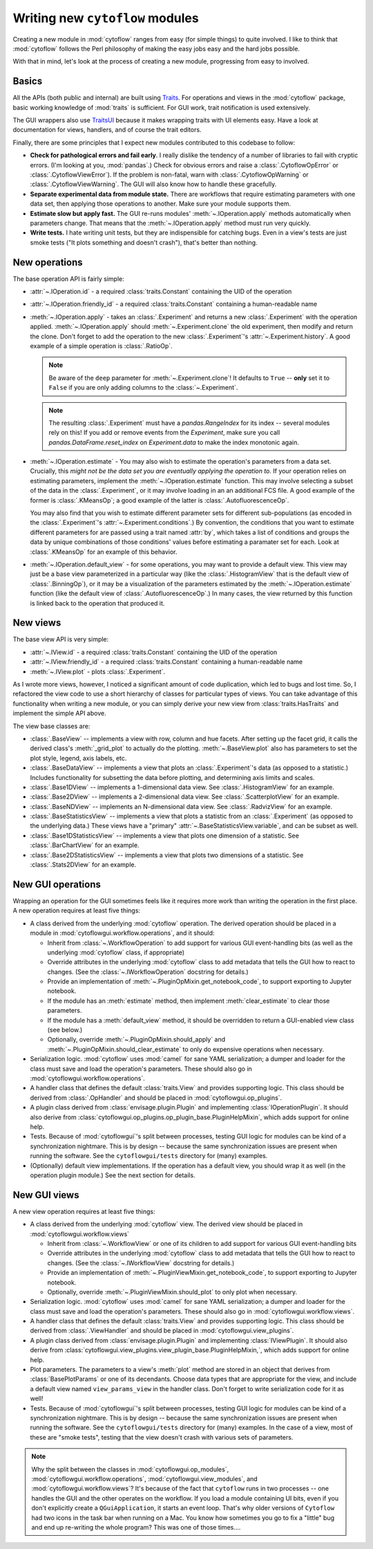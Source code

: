 .. _dev_new_modules:

Writing new ``cytoflow`` modules
================================

Creating a new module in :mod:`cytoflow` ranges from easy (for simple things)
to quite involved.  I like to think that :mod:`cytoflow` follows the Perl 
philosophy of making the easy jobs easy and the hard jobs possible.

With that in mind, let's look at the process of creating a new module,
progressing from easy to involved.

Basics
------

All the APIs (both public and internal) are built using
`Traits <http://docs.enthought.com/traits/>`_.  For operations and views in 
the :mod:`cytoflow` package, basic working knowledge of :mod:`traits` is sufficient.
For GUI work, trait notification is used extensively.

The GUI wrappers also use `TraitsUI <http://docs/enthought.com/traitsui/>`_ 
because it makes wrapping traits with UI elements easy.  Have a look at 
documentation for views, handlers, and of course the trait editors. 

Finally, there are some principles that I expect new modules contributed to this
codebase to follow:

* **Check for pathological errors and fail early**.  I really dislike the 
  tendency of a number of libraries to fail with cryptic errors.  (I'm looking at
  you, :mod:`pandas`.)  Check for obvious errors and raise a :class:`.CytoflowOpError`
  or :class:`.CytoflowViewError`).  If the problem is non-fatal, warn with
  :class:`.CytoflowOpWarning` or :class:`.CytoflowViewWarning`.  The GUI will
  also know how to handle these gracefully.
  
* **Separate experimental data from module state.**  There are workflows that
  require estimating parameters with one data set, then applying those
  operations to another.  Make sure your module supports them.
  
* **Estimate slow but apply fast.**  The GUI re-runs modules' 
  :meth:`~.IOperation.apply` methods automatically when parameters change.
  That means that the :meth:`~.IOperation.apply` method must run very quickly.
  
* **Write tests.**  I hate writing unit tests, but they are indispensible for
  catching bugs.  Even in a view's tests are just smoke tests ("It plots something
  and doesn't crash"), that's better than nothing. 

.. _new_operation:

New operations
--------------

The base operation API is fairly simple:

* :attr:`~.IOperation.id` - a required :class:`traits.Constant` containing the UID of the operation

* :attr:`~.IOperation.friendly_id` - a required :class:`traits.Constant` containing a human-readable name

* :meth:`~.IOperation.apply` - takes an :class:`.Experiment` and returns a new
  :class:`.Experiment` with the operation applied.  :meth:`~.IOperation.apply` 
  should :meth:`~.Experiment.clone` the old experiment, then modify and return the 
  clone.  Don't forget to add the operation to the new :class:`.Experiment`'s 
  :attr:`~.Experiment.history`.  A good example of a simple operation is 
  :class:`.RatioOp`.
  
  .. note:: Be aware of the ``deep`` parameter for :meth:`~.Experiment.clone`!  It
            defaults to ``True`` -- **only** set it to ``False`` if you are only
            adding columns to the :class:`~.Experiment`.
            
  .. note:: The resulting :class:`.Experiment` must have a `pandas.RangeIndex` for its
            index -- several modules rely on this!  If you add or remove events from 
            the `Experiment`, make sure you call `pandas.DataFrame.reset_index` on 
            `Experiment.data` to make the index monotonic again.
  
* :meth:`~.IOperation.estimate` - You may also wish to estimate 
  the operation's parameters from a data set. Crucially, this 
  *might not be the data set you are eventually applying the operation to.*  If
  your operation relies on estimating parameters, implement the 
  :meth:`~.IOperation.estimate` function.  This may involve selecting a subset
  of the data in the :class:`.Experiment`, or it may involve loading in an
  an additional FCS file. A good example of the former is :class:`.KMeansOp`; 
  a good example of the latter is :class:`.AutofluorescenceOp`.
  
  You may also find that you wish to estimate different parameter sets for 
  different sub-populations (as encoded in the :class:`.Experiment`'s 
  :attr:`~.Experiment.conditions`.)  By convention, the conditions that you 
  want to estimate different parameters for are passed using a trait named 
  :attr:`by`, which takes a list of conditions and groups the data by unique
  combinations of those conditions' values before estimating a paramater set
  for each.  Look at :class:`.KMeansOp` for an example of this behavior.
  
* :meth:`~.IOperation.default_view` - for some operations, you may want to 
  provide a default view.  This view may just be a base view parameterized in
  a particular way (like the :class:`.HistogramView` that is the default view of
  :class:`.BinningOp`), or it may be a visualization of the parameters estimated
  by the :meth:`~.IOperation.estimate` function (like the default view of 
  :class:`.AutofluorescenceOp`.)  In many cases, the view returned by this 
  function is linked back to the operation that produced it.
  
 
.. _new_view:
 
New views
---------

The base view API is very simple:

* :attr:`~.IView.id` - a required :class:`traits.Constant` containing the UID of the operation

* :attr:`~.IView.friendly_id` - a required :class:`traits.Constant` containing a human-readable name

* :meth:`~.IView.plot` - plots :class:`.Experiment`.

As I wrote more views, however, I noticed a significant amount of code
duplication, which led to bugs and lost time.  So, I refactored the view code
to use a short hierarchy of classes for particular types of views.  You can
take advantage of this functionality when writing a new module, or you can
simply derive your new view from :class:`traits.HasTraits` and implement the
simple API above.

The view base classes are:

* :class:`.BaseView` -- implements a view with row, column and hue facets.
  After setting up the facet grid, it calls the derived class's 
  :meth:`_grid_plot` to actually do the plotting.  :meth:`~.BaseView.plot` also
  has parameters to set the plot style, legend, axis labels, etc.
  
* :class:`.BaseDataView` -- implements a view that plots an :class:`.Experiment`'s
  data (as opposed to a statistic.)  Includes functionality for subsetting
  the data before plotting, and determining axis limits and scales.
  
* :class:`.Base1DView` -- implements a 1-dimensional data view.  See 
  :class:`.HistogramView` for an example.
  
* :class:`.Base2DView` -- implements a 2-dimensional data view.  See
  :class:`.ScatterplotView` for an example.
  
* :class:`.BaseNDView` -- implements an N-dimensional data view.  See
  :class:`.RadvizView` for an example.
  
* :class:`.BaseStatisticsView` -- implements a view that plots a statistic from
  an :class:`.Experiment` (as opposed to the underlying data.)  These views
  have a "primary" :attr:`~.BaseStatisticsView.variable`, and can be subset
  as well.
  
* :class:`.Base1DStatisticsView` -- implements a view that plots one dimension
  of a statistic.  See :class:`.BarChartView` for an example.
  
* :class:`.Base2DStatisticsView` -- implements a view that plots two dimensions
  of a statistic.  See :class:`.Stats2DView` for an example.
  

.. _new_operation_plugin:


New GUI operations
------------------
 
Wrapping an operation for the GUI sometimes feels like it requires more work
than writing the operation in the first place.  A new operation requires at
least five things:

* A class derived from the underlying :mod:`cytoflow` operation.  The derived
  operation should be placed in a module in :mod:`cytoflowgui.workflow.operations`,
  and it should:
  
  - Inherit from :class:`~.WorkflowOperation` to add support for various GUI
    event-handling bits (as well as the underlying :mod:`cytoflow` class,
    if appropriate)
    
  - Override attributes in the underlying :mod:`cytoflow` class to add
    metadata that tells the GUI how to react to changes.  (See the 
    :class:`~.IWorkflowOperation` docstring for details.)
    
  - Provide an implementation of :meth:`~.PluginOpMixin.get_notebook_code`, to
    support exporting to Jupyter notebook.
    
  - If the module has an :meth:`estimate` method, then implement 
    :meth:`clear_estimate` to clear those parameters.
    
  - If the module has a :meth:`default_view` method, it should be overridden
    to return a GUI-enabled view class (see below.)
    
  - Optionally, override :meth:`~.PluginOpMixin.should_apply` and 
    :meth:`~.PluginOpMixin.should_clear_estimate` to only do expensive operations
    when necessary.
    
* Serialization logic.  :mod:`cytoflow` uses :mod:`camel` for sane YAML 
  serialization; a dumper and loader for the class must save and load the
  operation's parameters.  These should also go in :mod:`cytoflowgui.workflow.operations`.

* A handler class that defines the default :class:`traits.View` and provides
  supporting logic.  This class should be derived from :class:`.OpHandler`
  and should be placed in :mod:`cytoflowgui.op_plugins`.
  
* A plugin class derived from :class:`envisage.plugin.Plugin` and implementing 
  :class:`IOperationPlugin`.  It should also derive from :class:`cytoflowgui.op_plugins.op_plugin_base.PluginHelpMixin`, 
  which adds support for online help.
  
* Tests.  Because of :mod:`cytoflowgui`'s split between processes, testing
  GUI logic for modules can be kind of a synchronization nightmare.  This is
  by design -- because the same synchronization issues are present when
  running the software.  See the ``cytoflowgui/tests`` directory for (many)
  examples.
  
* (Optionally) default view implementations.  If the operation has a default
  view, you should wrap it as well (in the operation plugin module.)  See the
  next section for details.
  
.. _new_view_plugin:

New GUI views
-------------

A new view operation requires at least five things:

* A class derived from the underlying :mod:`cytoflow` view.  The derived
  view should be placed in :mod:`cytoflowgui.workflow.views`
  
  - Inherit from :class:`~.WorkflowView` or one of its children to add support 
    for various GUI event-handling bits
    
  - Override attributes in the underlying :mod:`cytoflow` class to add
    metadata that tells the GUI how to react to changes.  (See the 
    :class:`~.IWorkflowView` docstring for details.)
     
  - Provide an implementation of :meth:`~.PluginViewMixin.get_notebook_code`, to
    support exporting to Jupyter notebook.

  - Optionally, override :meth:`~.PluginViewMixin.should_plot` to only plot when
    necessary.
    
* Serialization logic.  :mod:`cytoflow` uses :mod:`camel` for sane YAML 
  serialization; a dumper and loader for the class must save and load the
  operation's parameters.  These should also go in :mod:`cytoflowgui.workflow.views`.

* A handler class that defines the default :class:`traits.View` and provides
  supporting logic.  This class should be derived from :class:`.ViewHandler`
  and should be placed in :mod:`cytoflowgui.view_plugins`.

* A plugin class derived from :class:`envisage.plugin.Plugin` and implementing 
  :class:`IViewPlugin`.  It should also derive from :class:`cytoflowgui.view_plugins.view_plugin_base.PluginHelpMixin,`, 
  which adds support for online help.
  
* Plot parameters.  The parameters to a view's :meth:`plot` method are stored
  in an object that derives from :class:`BasePlotParams` or one of its 
  decendants.  Choose data types that are appropriate for the view, and
  include a default view named ``view_params_view`` in the handler class. 
  Don't forget to write serialization code for it as well!

* Tests.  Because of :mod:`cytoflowgui`'s split between processes, testing
  GUI logic for modules can be kind of a synchronization nightmare.  This is
  by design -- because the same synchronization issues are present when
  running the software.  See the ``cytoflowgui/tests`` directory for (many)
  examples.  In the case of a view, most of these are "smoke tests", testing
  that the view doesn't crash with various sets of parameters.
  
  
.. note:: Why the split between the classes in :mod:`cytoflowgui.op_modules`,
          :mod:`cytoflowgui.workflow.operations`, :mod:`cytoflowgui.view_modules`,
          and :mod:`cytoflowgui.workflow.views`?  It's because of the fact that
          ``cytoflow`` runs in two processes -- one handles the GUI and the other
          operates on the workflow. If you load a module containing UI bits, even
          if you don't explicitly create a ``QGuiApplication``, it starts an 
          event loop.  That's why older versions of ``Cytoflow`` had two icons
          in the task bar when running on a Mac.  You know how sometimes you go
          to fix a "little" bug and end up re-writing the whole program?  This
          was one of those times....


